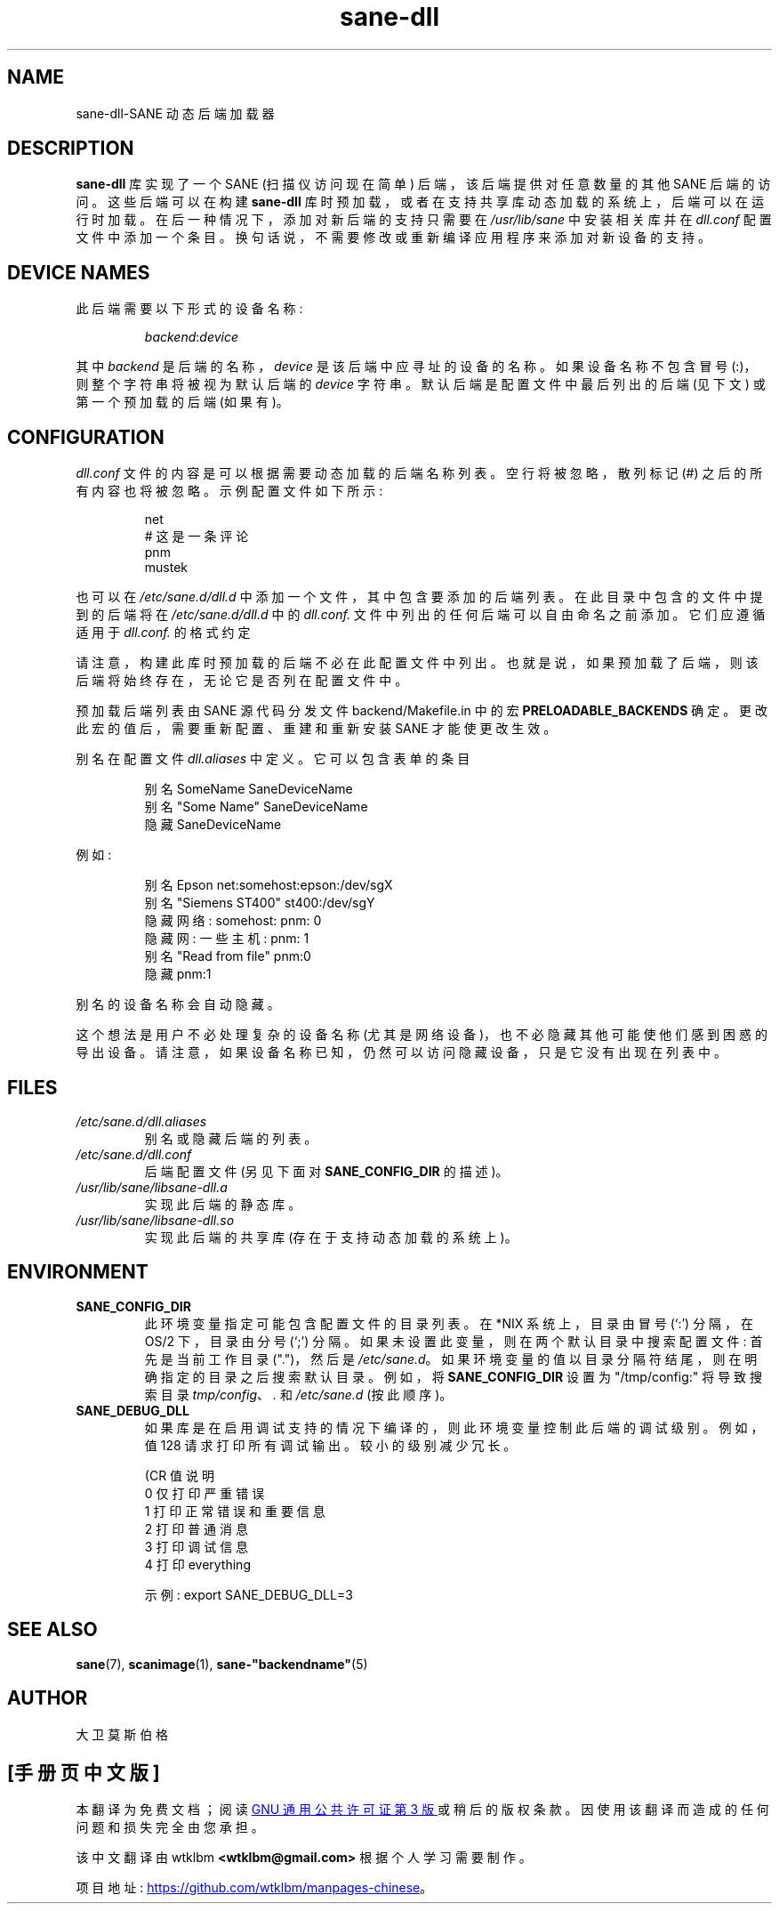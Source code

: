 .\" -*- coding: UTF-8 -*-
.\"*******************************************************************
.\"
.\" This file was generated with po4a. Translate the source file.
.\"
.\"*******************************************************************
.TH sane\-dll 5 "13 Jul 2008" "" "SANE Scanner Access Now Easy"
.IX sane\-dll
.SH NAME
sane\-dll\-SANE 动态后端加载器
.SH DESCRIPTION
\fBsane\-dll\fP 库实现了一个 SANE (扫描仪访问现在简单) 后端，该后端提供对任意数量的其他 SANE 后端的访问。 这些后端可以在构建
\fBsane\-dll\fP 库时预加载，或者在支持共享库动态加载的系统上，后端可以在运行时加载。 在后一种情况下，添加对新后端的支持只需要在
\fI/usr/lib/sane\fP 中安装相关库并在 \fIdll.conf\fP 配置文件中添加一个条目。
换句话说，不需要修改或重新编译应用程序来添加对新设备的支持。
.SH "DEVICE NAMES"
此后端需要以下形式的设备名称:
.PP
.RS
\fIbackend\fP:\fIdevice\fP
.RE
.PP
其中 \fIbackend\fP 是后端的名称，\fIdevice\fP 是该后端中应寻址的设备的名称。 如果设备名称不包含冒号
(:)，则整个字符串将被视为默认后端的 \fIdevice\fP 字符串。 默认后端是配置文件中最后列出的后端 (见下文) 或第一个预加载的后端 (如果有)。
.SH CONFIGURATION
\fIdll.conf\fP 文件的内容是可以根据需要动态加载的后端名称列表。 空行将被忽略，散列标记 (#)
之后的所有内容也将被忽略。示例配置文件如下所示:
.PP
.RS
net
.br
# 这是一条评论
.br
pnm
.br
mustek
.RE
.PP
也可以在 \fI/etc/sane.d/dll.d\fP 中添加一个文件，其中包含要添加的后端列表。在此目录中包含的文件中提到的后端将在
\fI/etc/sane.d/dll.d\fP 中的 \fIdll.conf.\fP 文件中列出的任何后端可以自由命名之前添加。它们应遵循适用于
\fIdll.conf.\fP 的格式约定

.PP
请注意，构建此库时预加载的后端不必在此配置文件中列出。 也就是说，如果预加载了后端，则该后端将始终存在，无论它是否列在配置文件中。
.PP
预加载后端列表由 SANE 源代码分发文件 backend/Makefile.in 中的宏 \fBPRELOADABLE_BACKENDS\fP 确定。
更改此宏的值后，需要重新配置、重建和重新安装 SANE 才能使更改生效。

别名在配置文件 \fIdll.aliases\fP 中定义。 它可以包含表单的条目
.PP
.RS
.br
别名 SomeName SaneDeviceName
.br
别名 "Some Name" SaneDeviceName
.br
隐藏 SaneDeviceName
.RE
.PP
例如:

.PP
.RS
.br
别名 Epson net:somehost:epson:/dev/sgX
.br
别名 "Siemens ST400" st400:/dev/sgY
.br
隐藏网络: somehost: pnm: 0
.br
隐藏网: 一些主机: pnm: 1
.br
别名 "Read from file" pnm:0
.br
隐藏 pnm:1
.RE
.PP

别名的设备名称会自动隐藏。

这个想法是用户不必处理复杂的设备名称
(尤其是网络设备)，也不必隐藏其他可能使他们感到困惑的导出设备。请注意，如果设备名称已知，仍然可以访问隐藏设备，只是它没有出现在列表中。

.SH FILES
.TP 
\fI/etc/sane.d/dll.aliases\fP
别名或隐藏后端的列表。
.TP 
\fI/etc/sane.d/dll.conf\fP
后端配置文件 (另见下面对 \fBSANE_CONFIG_DIR\fP 的描述)。
.TP 
\fI/usr/lib/sane/libsane\-dll.a\fP
实现此后端的静态库。
.TP 
\fI/usr/lib/sane/libsane\-dll.so\fP
实现此后端的共享库 (存在于支持动态加载的系统上)。
.SH ENVIRONMENT
.TP 
\fBSANE_CONFIG_DIR\fP
此环境变量指定可能包含配置文件的目录列表。 在 *NIX 系统上，目录由冒号 (`:') 分隔，在 OS/2 下，目录由分号 (`;') 分隔。
如果未设置此变量，则在两个默认目录中搜索配置文件: 首先是当前工作目录 (".")，然后是 \fI/etc/sane.d\fP。
如果环境变量的值以目录分隔符结尾，则在明确指定的目录之后搜索默认目录。 例如，将 \fBSANE_CONFIG_DIR\fP 设置为
"/tmp/config:" 将导致搜索目录 \fItmp/config\fP、\fI.\fP 和 \fI/etc/sane.d\fP (按此顺序)。
.TP 
\fBSANE_DEBUG_DLL\fP
如果库是在启用调试支持的情况下编译的，则此环境变量控制此后端的调试级别。 例如，值 128 请求打印所有调试输出。 较小的级别减少冗长。

.nf
\f (CR 值说明
0 仅打印严重错误
1 打印正常错误和重要信息
2 打印普通消息
3 打印调试信息
4 打印 everything\fR
.fi

示例: export SANE_DEBUG_DLL=3


.SH "SEE ALSO"
\fBsane\fP(7), \fBscanimage\fP(1), \fBsane\-"backendname"\fP(5)

.SH AUTHOR
大卫莫斯伯格
.PP
.SH [手册页中文版]
.PP
本翻译为免费文档；阅读
.UR https://www.gnu.org/licenses/gpl-3.0.html
GNU 通用公共许可证第 3 版
.UE
或稍后的版权条款。因使用该翻译而造成的任何问题和损失完全由您承担。
.PP
该中文翻译由 wtklbm
.B <wtklbm@gmail.com>
根据个人学习需要制作。
.PP
项目地址:
.UR \fBhttps://github.com/wtklbm/manpages-chinese\fR
.ME 。
